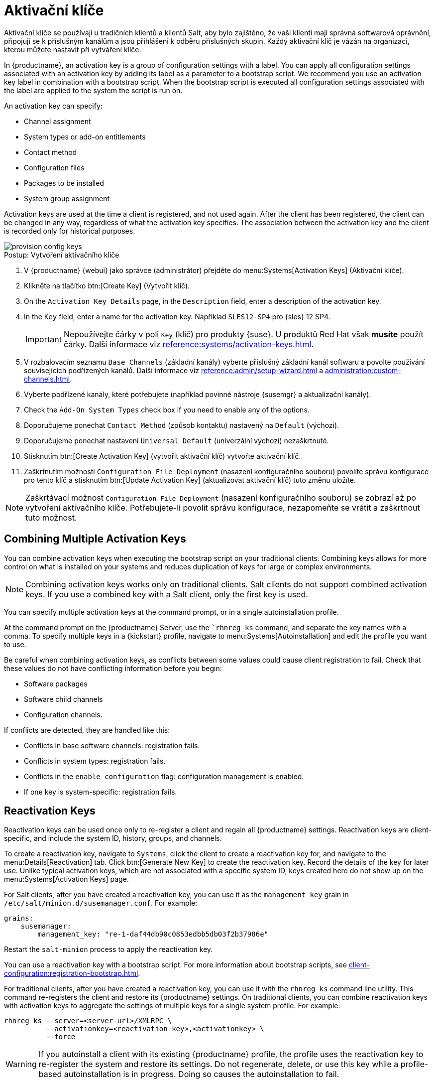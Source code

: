 [[activation-keys]]
= Aktivační klíče

Aktivační klíče se používají u tradičních klientů a klientů Salt, aby bylo zajištěno, že vaši klienti mají správná softwarová oprávnění, připojují se k příslušným kanálům a jsou přihlášeni k odběru příslušných skupin. Každý aktivační klíč je vázán na organizaci, kterou můžete nastavit při vytváření klíče.

In {productname}, an activation key is a group of configuration settings with a label. You can apply all configuration settings associated with an activation key by adding its label as a parameter to a bootstrap script. We recommend you use an activation key label in combination with a bootstrap script. When the bootstrap script is executed all configuration settings associated with the label are applied to the system the script is run on.

An activation key can specify:

* Channel assignment
* System types or add-on entitlements
* Contact method
* Configuration files
* Packages to be installed
* System group assignment

Activation keys are used at the time a client is registered, and not used again. After the client has been registered, the client can be changed in any way, regardless of what the activation key specifies. The association between the activation key and the client is recorded only for historical purposes.

image::provision-config-keys.png[scaledwidth=80%]



.Postup: Vytvoření aktivačního klíče
. V {productname} {webui} jako správce (administrátor) přejděte do menu:Systems[Activation Keys] (Aktivační klíče).
. Klikněte na tlačítko btn:[Create Key] (Vytvořit klíč).
. On the [guimenu]``Activation Key Details`` page, in the [guimenu]``Description`` field, enter a description of the activation key.
. In the [guimenu]``Key`` field, enter a name for the activation key.
    Například ``SLES12-SP4`` pro {sles}{nbsp}12{nbsp}SP4.
+
[IMPORTANT]
====
Nepoužívejte čárky v poli [guimenu]``Key`` (klíč) pro produkty {suse}. U produktů Red Hat však *musíte* použít čárky. Další informace viz xref:reference:systems/activation-keys.adoc[].
====
+
. V rozbalovacím seznamu [guimenu]``Base Channels`` (základní kanály) vyberte příslušný základní kanál softwaru a povolte používání souvisejících podřízených kanálů.
    Další informace viz xref:reference:admin/setup-wizard.adoc#vle.webui.admin.wizard.products[] a xref:administration:custom-channels.adoc[].
. Vyberte podřízené kanály, které potřebujete (například povinné nástroje {susemgr} a aktualizační kanály).
. Check the [guimenu]``Add-On System Types`` check box if you need to enable any of the options.
. Doporučujeme ponechat [guimenu]``Contact Method`` (způsob kontaktu) nastavený na [guimenu]``Default`` (výchozí).
. Doporučujeme ponechat nastavení [guimenu]``Universal Default`` (univerzální výchozí) nezaškrtnuté.
. Stisknutím btn:[Create Activation Key] (vytvořit aktivační klíč) vytvořte aktivační klíč.
. Zaškrtnutím možnosti [guimenu]``Configuration File Deployment`` (nasazení konfiguračního souboru) povolíte správu konfigurace pro tento klíč a stisknutím btn:[Update Activation Key] (aktualizovat aktivační klíč) tuto změnu uložíte.

[NOTE]
====
Zaškrtávací možnost [guimenu]``Configuration File Deployment`` (nasazení konfiguračního souboru) se zobrazí až po vytvoření aktivačního klíče. Potřebujete-li povolit správu konfigurace, nezapomeňte se vrátit a zaškrtnout tuto možnost.
====



== Combining Multiple Activation Keys

You can combine activation keys when executing the bootstrap script on your traditional clients. Combining keys allows for more control on what is installed on your systems and reduces duplication of keys for large or complex environments.

[NOTE]
====
Combining activation keys works only on traditional clients. Salt clients do not support combined activation keys. If you use a combined key with a Salt client, only the first key is used.
====

You can specify multiple activation keys at the command prompt, or in a single autoinstallation profile.

At the command prompt on the {productname} Server, use the [command]``rhnreg_ks` command, and separate the key names with a comma. To specify multiple keys in a {kickstart} profile, navigate to menu:Systems[Autoinstallation] and edit the profile you want to use.

Be careful when combining activation keys, as conflicts between some values could cause client registration to fail. Check that these values do not have conflicting information before you begin:

* Software packages
* Software child channels
* Configuration channels.

If conflicts are detected, they are handled like this:

* Conflicts in base software channels: registration fails.
* Conflicts in system types: registration fails.
* Conflicts in the `enable configuration` flag: configuration management is enabled.
* If one key is system-specific: registration fails.



== Reactivation Keys

Reactivation keys can be used once only to re-register a client and regain all {productname} settings. Reactivation keys are client-specific, and include the system ID, history, groups, and channels.

To create a reactivation key, navigate to [guimenu]``Systems``, click the client to create a reactivation key for, and navigate to the menu:Details[Reactivation] tab. Click btn:[Generate New Key] to create the reactivation key. Record the details of the key for later use. Unlike typical activation keys, which are not associated with a specific system ID, keys created here do not show up on the menu:Systems[Activation Keys] page.

For Salt clients, after you have created a reactivation key, you can use it as the ``management_key`` grain in [path]``/etc/salt/minion.d/susemanager.conf``. For example:

----
grains:
    susemanager:
        management_key: "re-1-daf44db90c0853edbb5db03f2b37986e"
----

Restart the [command]``salt-minion`` process to apply the reactivation key.

You can use a reactivation key with a bootstrap script. For more information about bootstrap scripts, see xref:client-configuration:registration-bootstrap.adoc[].

For traditional clients, after you have created a reactivation key, you can use it with the [command]``rhnreg_ks`` command line utility. This command re-registers the client and restore its {productname} settings. On traditional clients, you can combine reactivation keys with activation keys to aggregate the settings of multiple keys for a single system profile. For example:

----
rhnreg_ks --server=<server-url>/XMLRPC \
          --activationkey=<reactivation-key>,<activationkey> \
          --force
----

[WARNING]
====
If you autoinstall a client with its existing {productname} profile, the profile uses the reactivation key to re-register the system and restore its settings. Do not regenerate, delete, or use this key while a profile-based autoinstallation is in progress. Doing so causes the autoinstallation to fail.
====



== Activation Key Best Practices

.Default Parent Channel

Avoid using the [systemitem]``SUSE Manager Default`` parent channel. This setting forces {productname} to choose a parent channel that best corresponds to the installed operating system, which can sometimes lead to unexpected behavior. Instead, we recommend you create activation keys specific to each distribution and architecture.

.Bootstrapping with Activation Keys

If you are using bootstrap scripts, consider creating an activation key for each script. This helps you align channel assignments, package installation, system group memberships, and configuration channel assignments. You also need less manual interaction with your system after registration.

.Bandwidth Requirements

Using activation keys might result in automatic downloading of software at registration time, which might not be desirable in environments where bandwidth is constrained.

These options create bandwidth usage:

* Assigning a SUSE Product Pool channel results in the automatic installation of the corresponding product descriptor package.
* Any package in the [guimenu]``Packages`` section is installed.
* Any Salt state from the [guimenu]``Configuration`` section might trigger downloads depending on its contents.

.Key Label Naming

If you do not enter a human-readable name for your activation keys, the system automatically generates a number string, which can make it difficult to manage your keys.

Consider a naming scheme for your activation keys to help you keep track of them. Creating names which are associated with your organization's infrastructure makes it easier for you when performing more complex operations.

When creating key labels, consider these tips:

* OS naming (mandatory): Keys should always refer to the OS they provide settings for
* Architecture naming (recommended): Unless your company is running on one architecture only, for example x86_64, then providing labels with an architecture type is a good idea.
* Server type naming: What is this server being used for?
* Location naming: Where is the server located? Room, building, or department?
* Date naming: Maintenance windows, quarter, etc.
* Custom naming: What naming scheme suits your organizations needs?

Example activation key label names:

----
sles12-sp2-web_server-room_129-x86_64
----

----
sles12-sp2-test_packages-blg_502-room_21-ppc64le
----

[IMPORTANT]
====
Nepoužívejte čárky v poli [guimenu]``Key`` (klíč) pro produkty {suse}. U produktů Red Hat však *musíte* použít čárky. Další informace viz xref:reference:systems/activation-keys.adoc[].
====

.Included Channels

When creating activation keys you also need to keep in mind which software channels are associated with it. Keys should have a specific base channel assigned to them. Using the default base channel is not recommended. For more information, see the client operating system you are installing at xref:client-configuration:registration-overview.adoc[].


